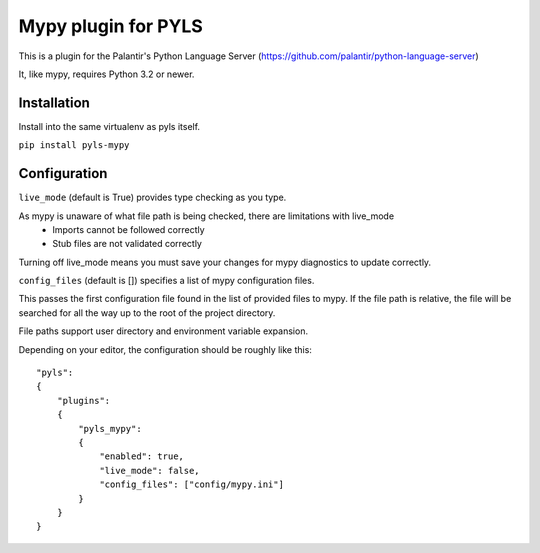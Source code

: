 Mypy plugin for PYLS
======================

.. image:: https://badge.fury.io/py/pyls-mypy.svg
    :target: https://badge.fury.io/py/pyls-mypy

.. image:: https://travis-ci.org/tomv564/pyls-mypy.svg?branch=master
    :target: https://travis-ci.org/tomv564/pyls-mypy

This is a plugin for the Palantir's Python Language Server (https://github.com/palantir/python-language-server)

It, like mypy, requires Python 3.2 or newer.


Installation
------------

Install into the same virtualenv as pyls itself.

``pip install pyls-mypy``

Configuration
-------------

``live_mode`` (default is True) provides type checking as you type.

As mypy is unaware of what file path is being checked, there are limitations with live_mode
 - Imports cannot be followed correctly
 - Stub files are not validated correctly

Turning off live_mode means you must save your changes for mypy diagnostics to update correctly.

``config_files`` (default is []) specifies a list of mypy configuration files.

This passes the first configuration file found in the list of provided files to mypy.
If the file path is relative, the file will be searched for all the way up to the root of the project directory.

File paths support user directory and environment variable expansion.

Depending on your editor, the configuration should be roughly like this:

::

    "pyls":
    {
        "plugins":
        {
            "pyls_mypy":
            {
                "enabled": true,
                "live_mode": false,
                "config_files": ["config/mypy.ini"]
            }
        }
    }

